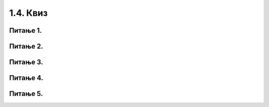 1.4. Квиз
#########

~~~~~~~~~      
Питање 1.
~~~~~~~~~

.. fillintheblank:: karel_osnovno_3

   Нека је робот Карел у положају као на слици.
    
   .. image:: ../../_images/karel2.png   
      :align: center
    
   Поређај команде тако да робот на најкраћи начин стигне до рупе.
    
   (1) 
     .. code-block:: python
       
       levo()
    
   (2) 
     .. code-block:: python
       
       napred()
    
    
   (Одговор упиши навођењем редних бројева команди у одговарајућем редоследу, нпр. 1221)
    
    
   - :^\s*121112|\s*$: Тачно
     :x: Одговор није тачан.
	    
~~~~~~~~~      
Питање 2.
~~~~~~~~~

.. mchoice:: karel_nazad
    :answer_a: Робот ће се померити за два поља налево и бити на пољу (1,1).
    :feedback_a: Нетачно    
    :answer_b: Робот ће се окренути за 180 степени и биће на пољу на ком се налазио и пре извршавања датог кода.       
    :feedback_b: Тачно
    :answer_c: Робот ће се померити за два поља надесно и бити на пољу (5,1).
    :feedback_c: Нетачно    
    :answer_d: Ниједан од понуђених одговора није тачан.     
    :feedback_d: Нетачно    
    :correct: b
    
    Нека је робот Карел у положају као на слици.
     
    .. image:: ../../_images/karel3.png 
       :align: center
     
    У ком положају ће се наћи робот након извршавања следећег дела кода:
     
    .. code-block:: python
        
       desno(); desno();


~~~~~~~~~      
Питање 3.
~~~~~~~~~

.. mchoice:: karel_nazad_2
    :answer_a: Робот ће се померити за два поља улево и бити на пољу (1,1).
    :feedback_a: Нетачно    
    :answer_b: Робот ће се налазити на пољу на ком се налазио и пре извршавања датог кода. 
    :feedback_b: Тачно
    :answer_c: Робот ће се померити за два поља удесно и бити на пољу (5,1).       
    :feedback_c: Нетачно    
    :answer_d: Ниједан од понуђених одговора није тачан.     
    :feedback_d: Нетачно    
    :correct: b
    
    Нека је робот Карел у положају као на слици.
     
    .. image:: ../../_images/karel3.png 
       :align: center
     
    На ком пољу ће се робот наћи након извршавања следећег дела кода:
     
    .. code-block:: python
        
       napred(); levo(); levo(); napred();

~~~~~~~~~~
Питање 4.
~~~~~~~~~~

.. mchoice:: karel_for_range
    :answer_a: for i in range:
    :feedback_a: Нетачно    
    :answer_b: for i in range()
    :feedback_b: Нетачно    
    :answer_c: for i in range(4):
    :feedback_c: Тачно
    :answer_d: for i in (1,4): 
    :feedback_d: Нетачно    
    :correct: c
    
    Која од наредних наредби је прави облик коришћења петље for којом се описује понављање 4 пута: 


~~~~~~~~~
Питање 5.
~~~~~~~~~

.. mchoice:: karel_for
    :answer_a: napred(); napred(); desno(); napred(); desno();
    :feedback_a: Нетачно    
    :answer_b: napred(); napred(); napred(); desno();
    :feedback_b: Нетачно    
    :answer_c: napred(); desno(); napred(); desno(); napred(); 
    :feedback_c: Тачно
    :answer_d: napred(); desno(); desno(); napred(); 
    :feedback_d: Нетачно    
    :correct: c

    Нека je дат следећи део кода.

    .. code-block:: python

       for i in range(2):
          napred()
          desno()
       napred()

    Који ће од наредних кодова дати исти резултат при извршавању? Изабери тачан одговор:
